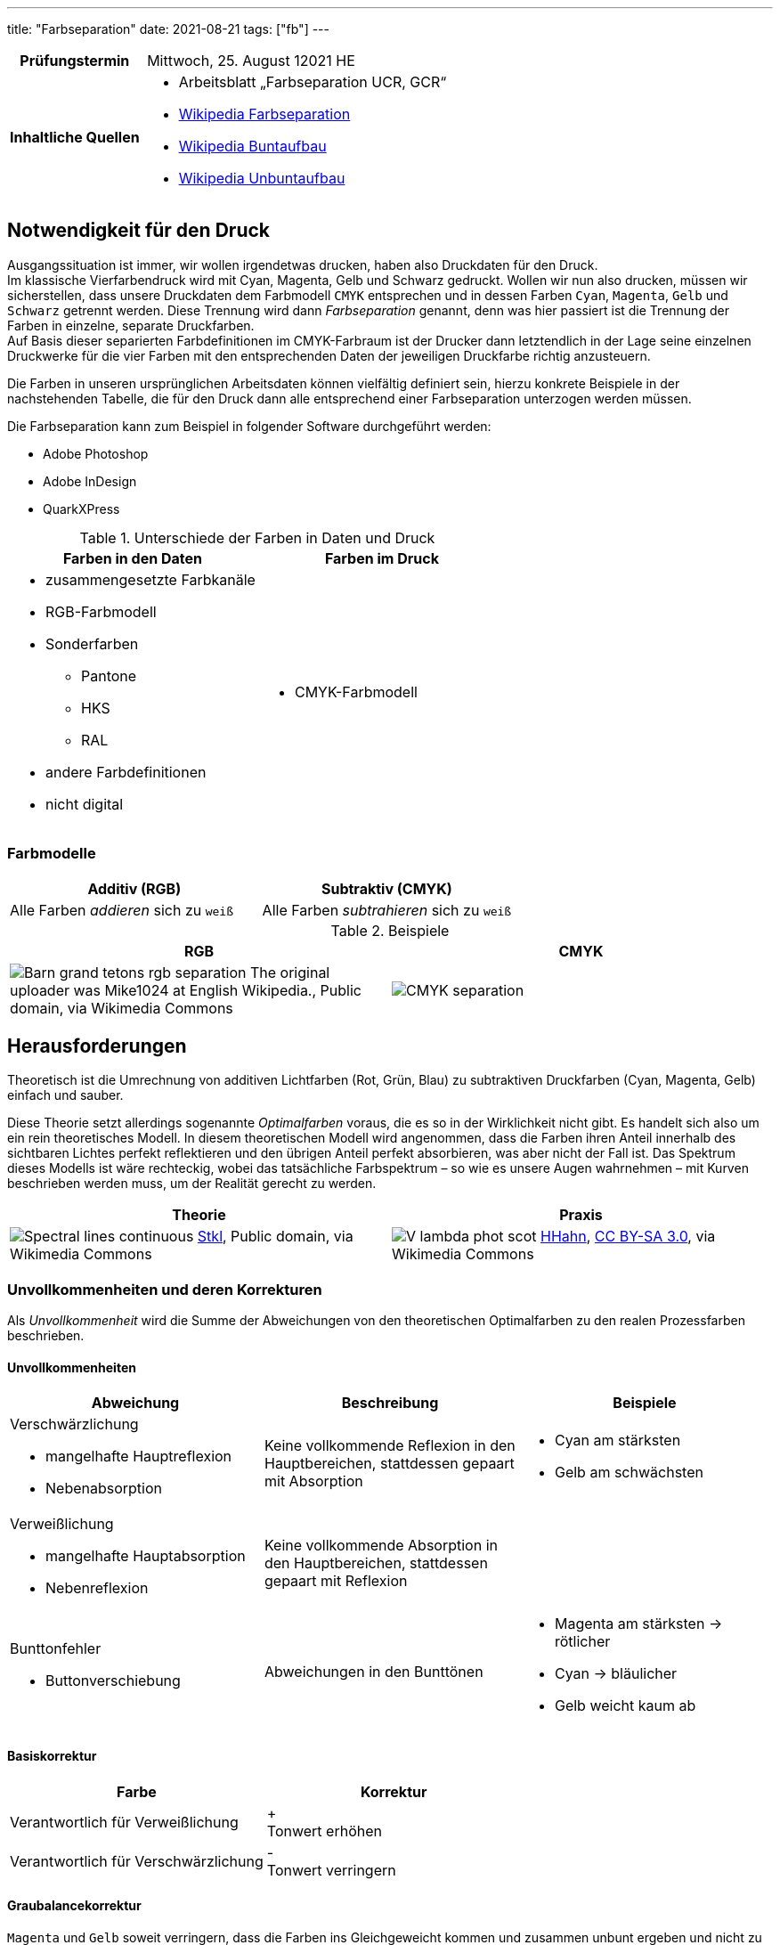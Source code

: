 ---
title: "Farbseparation"
date: 2021-08-21
tags: ["fb"]
---

:toc:

[cols="25h,75"]
|===
| Prüfungstermin
| Mittwoch, 25. August 12021 HE

| Inhaltliche Quellen
a|
* Arbeitsblatt „Farbseparation UCR, GCR“
* https://de.wikipedia.org/wiki/Farbseparation[Wikipedia Farbseparation]
* https://de.wikipedia.org/wiki/Buntaufbau[Wikipedia Buntaufbau]
* https://de.wikipedia.org/wiki/Unbuntaufbau[Wikipedia Unbuntaufbau]
|===


== Notwendigkeit für den Druck
Ausgangssituation ist immer, wir wollen irgendetwas drucken, haben also Druckdaten für den Druck. +
Im klassische Vierfarbendruck wird mit Cyan, Magenta, Gelb und Schwarz gedruckt. Wollen wir nun also drucken, müssen wir sicherstellen, dass unsere Druckdaten dem Farbmodell `CMYK` entsprechen und in dessen Farben `Cyan`, `Magenta`, `Gelb` und `Schwarz` getrennt werden. Diese Trennung wird dann _Farbseparation_ genannt, denn was hier passiert ist die Trennung der Farben in einzelne, separate Druckfarben. +
Auf Basis dieser separierten Farbdefinitionen im CMYK-Farbraum ist der Drucker dann letztendlich in der Lage seine einzelnen Druckwerke für die vier Farben mit den entsprechenden Daten der jeweiligen Druckfarbe richtig anzusteuern.

Die Farben in unseren ursprünglichen Arbeitsdaten können vielfältig definiert sein, hierzu konkrete Beispiele in der nachstehenden Tabelle, die für den Druck dann alle entsprechend einer Farbseparation unterzogen werden müssen.

Die Farbseparation kann zum Beispiel in folgender Software durchgeführt werden:

* Adobe Photoshop
* Adobe InDesign
* QuarkXPress

.Unterschiede der Farben in Daten und Druck
|===
| Farben in den Daten | Farben im Druck

a|
* zusammengesetzte Farbkanäle
* RGB-Farbmodell
* Sonderfarben
** Pantone
** HKS
** RAL
* andere Farbdefinitionen
* nicht digital

a|
* CMYK-Farbmodell
|===

=== Farbmodelle
[cols=2]
|===
| Additiv (RGB) | Subtraktiv (CMYK)

| Alle Farben _addieren_ sich zu `weiß`

| Alle Farben _subtrahieren_ sich zu `weiß`
|===

.Beispiele
|===
| RGB | CMYK

| image:https://upload.wikimedia.org/wikipedia/commons/c/ce/Barn_grand_tetons_rgb_separation.jpg[]
The original uploader was Mike1024 at English Wikipedia., Public domain, via Wikimedia Commons

| image:https://upload.wikimedia.org/wikipedia/commons/c/c3/CMYK-separation.png[]
|===


== Herausforderungen
Theoretisch ist die Umrechnung von additiven Lichtfarben (Rot, Grün, Blau) zu subtraktiven Druckfarben (Cyan, Magenta, Gelb) einfach und sauber.

Diese Theorie setzt allerdings sogenannte _Optimalfarben_ voraus, die es so in der Wirklichkeit nicht gibt. Es handelt sich also um ein rein theoretisches Modell. In diesem theoretischen Modell wird angenommen, dass die Farben ihren Anteil innerhalb des sichtbaren Lichtes perfekt reflektieren und den übrigen Anteil perfekt absorbieren, was aber nicht der Fall ist. Das Spektrum dieses Modells ist wäre rechteckig, wobei das tatsächliche Farbspektrum – so wie es unsere Augen wahrnehmen – mit Kurven beschrieben werden muss, um der Realität gerecht zu werden.

|===
| Theorie | Praxis

a|
image:https://upload.wikimedia.org/wikipedia/commons/1/19/Spectral-lines-continuous.svg[]
https://commons.wikimedia.org/wiki/File:Spectral-lines-continuous.svg[Stkl], Public domain, via Wikimedia Commons

a|
image:https://upload.wikimedia.org/wikipedia/commons/9/91/V-lambda-phot-scot.svg[]
https://commons.wikimedia.org/wiki/File:V-lambda-phot-scot.svg[HHahn], https://creativecommons.org/licenses/by-sa/3.0[CC BY-SA 3.0], via Wikimedia Commons
|===

=== Unvollkommenheiten und deren Korrekturen
Als _Unvollkommenheit_ wird die Summe der Abweichungen von den theoretischen Optimalfarben zu den realen Prozessfarben beschrieben.

==== Unvollkommenheiten
|===
| Abweichung | Beschreibung | Beispiele

a| Verschwärzlichung

* mangelhafte Hauptreflexion
* Nebenabsorption
| Keine vollkommende Reflexion in den Hauptbereichen, stattdessen gepaart mit Absorption
a|
* Cyan am stärksten
* Gelb am schwächsten

a| Verweißlichung

* mangelhafte Hauptabsorption
* Nebenreflexion
| Keine vollkommende Absorption in den Hauptbereichen, stattdessen gepaart mit Reflexion
a|

a| Bunttonfehler

* Buttonverschiebung
| Abweichungen in den Bunttönen
a|
* Magenta am stärksten -> rötlicher
* Cyan -> bläulicher
* Gelb weicht kaum ab
|===

==== Basiskorrektur
|===
| Farbe | Korrektur

| Verantwortlich für Verweißlichung
| + +
  Tonwert erhöhen
| Verantwortlich für Verschwärzlichung
| - +
  Tonwert verringern
|===


==== Graubalancekorrektur
`Magenta` und `Gelb` soweit verringern, dass die Farben ins Gleichgeweicht kommen und zusammen unbunt ergeben und nicht zu `Braun` werden.


== Aufbau
Die 3 Farben `Cyan`, `Magenta`, `Gelb` ergänzen sich beim Druck zu einem `Braun` und selbst bei Graubalancekorrektur ergeben sie `Grau` und eben nicht `Schwarz`. Aus diesem Grund wird `Schwarz` als eigene (Hilfs-)Druckfarbe mitgedruckt. Der Druck von den 3 Farben plus `Schwarz` hat jedoch folgende Probleme mit sich:

* Farbannahmeprobleme
* lange Trocknung -> Schlierenbildung

Um diese Probleme zu minimieren kann grundlegend aus 2 verschiedenen Lösungswegen des Farbaufbaues gewählt werden: _Buntaufbau_ oder _Unbuntaufbau_.

[quote, Wikipedia]
Wenn man ein Bild malen will, gibt es zwei extreme Möglichkeiten. Der Maler kann sich auf seiner Palette für jede Bildstelle die gewünschte Farbnuance mischen und dann ins Bild auftragen. Er kann aber auch zuerst ein Schwarzweißbild malen, das er anschließend koloriert. So wurden früher die kolorierten Kupferstiche hergestellt. Die erste geschilderte Methode entspricht dem Buntaufbau, die zweite entspricht dem Unbuntaufbau.

Durch einen Farbaufbau mittels _UCR_ oder _GCR_ werden folgende Vorteile gewährleistet:

* geringerer Farbverbrauch
* weniger Trocknungsprobleme
* weniger fehlerhafte Bögen
* verbesserte Bildwiedergabe
* Wesentliche Stabilisierung des Druckprozesses

=== Buntaufbau (UCR)
[cols=2]
|===
| UCR
a| **U**nder **C**olor **R**emoval

* Unterfarbenentfernung
* Buntfarbenentfernung
| Cyan, Magenta, Gelb
| Der Farbaufbau erfolgt durch Mischung der drei Primärfarben `Cyan`, `Magenta`, `Gelb`.

| Schwarz
a|
* unterstützt lediglich in unbuten, dunklen Bildbereichen.
* aka Skelett-Farbauszug, Bildgerippe
|===

* helle, bunte Bildstellen unverändert
* dunklere, unbunte Bildstellen Tonwerte von `CMY` verringern und `K` erhöhen

.Tonwertsumme ohne UCR => 359%, mit UCR => 310%
image::/img/ucr.png[UCR Diagramm]

// ----
// Tertiärfarben = Mischung aus den Primärfarben (Cyan, Magenta, Gelb)
// ----

=== Unbuntaufbau (GCR)
[cols=2]
|===
| GCR
a| **G**rey **C**omponent **R**eplacement

* Schwarzaufbau
| Cyan, Magenta, Gelb | Skelett-Farbauszüge
| Schwarz | voller Farbauszug
|===

Farbaufbau nach dem Grundsatz, dass bunte Primärfarbe und Sekundärfarbe durch beifügen von unbuntem `Grau` an Buntheit verlieren.

// ----
// Tertiärfarben = Primärfarbe, Sekundärfarbe + Unbunte Farbe
// ----
